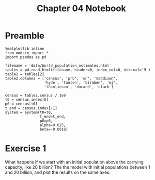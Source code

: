 #+title: Chapter 04 Notebook

* Preamble
#+BEGIN_SRC ipython :session :exports both
  %matplotlib inline
  from modsim import *
  import pandas as pd

  filename = 'data/World_population_estimates.html'
  tables = pd.read_html(filename, header=0, index_col=0, decimal='M')
  table2 = tables[2]
  table2.columns = ['census', 'prb', 'un', 'maddison',
                    'hyde', 'tanton', 'biraben', 'mj',
                    'thomlinson', 'durand', 'clark']

  census = table2.census / 1e9
  t0 = census.index[0]
  p0 = census[t0]
  t_end = census.index[-1]
  system = System(t0=t0, 
                  t_end=t_end,
                  p0=p0,
                  alpha=0.025,
                  beta=-0.0018)
#+END_SRC

#+RESULTS:

* Exercise 1
What happens if we start with an initial population above the carrying capacity, like 20 billion?
The the model with initial populations between 1 and 20 billion, and plot the results on the same axes.

#+BEGIN_SRC ipython :session :results raw drawer :file chap04fig/abovecap.png

#+END_SRC
